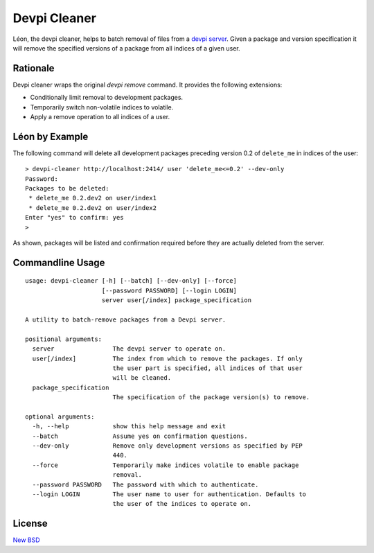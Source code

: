 =============
Devpi Cleaner
=============

.. image:: https://travis-ci.org/blue-yonder/devpi-cleaner.svg?branch=master
    :alt: Build Status
    :target: https://travis-ci.org/blue-yonder/devpi-cleaner
.. image:: https://coveralls.io/repos/blue-yonder/devpi-cleaner/badge.svg?branch=master
    :alt: Coverage Status
    :target: https://coveralls.io/r/blue-yonder/devpi-cleaner?branch=master
.. image:: https://badge.fury.io/py/devpi-cleaner.svg
    :alt: Latest Version
    :target: https://pypi.python.org/pypi/devpi-cleaner
.. image:: https://requires.io/github/blue-yonder/devpi-cleaner/requirements.svg?branch=master
    :alt: Requirements Status
    :target: https://requires.io/github/blue-yonder/devpi-cleaner/requirements/?branch=master


Léon, the devpi cleaner, helps to batch removal of files from a `devpi server`_. Given a package and version specification
it will remove the specified versions of a package from all indices of a given user.

Rationale
=========
Devpi cleaner wraps the original `devpi remove` command. It provides the following extensions:

* Conditionally limit removal to development packages.
* Temporarily switch non-volatile indices to volatile.
* Apply a remove operation to all indices of a user.

Léon by Example
===============

The following command will delete all development packages preceding version 0.2 of ``delete_me`` in indices of
the user::

    > devpi-cleaner http://localhost:2414/ user 'delete_me<=0.2' --dev-only
    Password:
    Packages to be deleted:
     * delete_me 0.2.dev2 on user/index1
     * delete_me 0.2.dev2 on user/index2
    Enter "yes" to confirm: yes
    >

As shown, packages will be listed and confirmation required before they are actually deleted from the server.

Commandline Usage
=================
::

    usage: devpi-cleaner [-h] [--batch] [--dev-only] [--force]
                         [--password PASSWORD] [--login LOGIN]
                         server user[/index] package_specification

    A utility to batch-remove packages from a Devpi server.

    positional arguments:
      server                The devpi server to operate on.
      user[/index]          The index from which to remove the packages. If only
                            the user part is specified, all indices of that user
                            will be cleaned.
      package_specification
                            The specification of the package version(s) to remove.

    optional arguments:
      -h, --help            show this help message and exit
      --batch               Assume yes on confirmation questions.
      --dev-only            Remove only development versions as specified by PEP
                            440.
      --force               Temporarily make indices volatile to enable package
                            removal.
      --password PASSWORD   The password with which to authenticate.
      --login LOGIN         The user name to user for authentication. Defaults to
                            the user of the indices to operate on.

License
=======

`New BSD`_


.. _devpi server: http://doc.devpi.net/latest/
.. _New BSD: https://github.com/blue-yonder/devpi-cleaner/blob/master/COPYING
